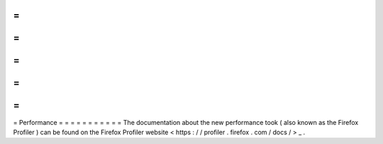 =
=
=
=
=
=
=
=
=
=
=
Performance
=
=
=
=
=
=
=
=
=
=
=
The
documentation
about
the
new
performance
took
(
also
known
as
the
Firefox
Profiler
)
can
be
found
on
the
Firefox
Profiler
website
<
https
:
/
/
profiler
.
firefox
.
com
/
docs
/
>
_
.
